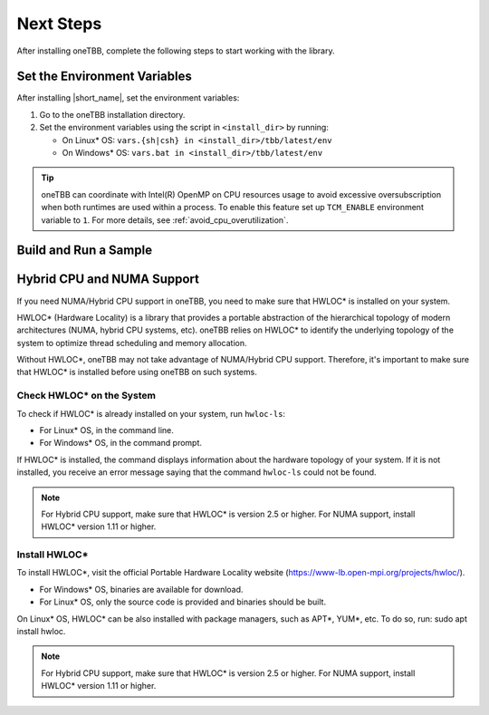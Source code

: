 .. _next_steps:

Next Steps
===========

After installing oneTBB, complete the following steps to start working with the library.

Set the Environment Variables
*****************************

After installing |short_name|, set the environment variables:
  
#. Go to the oneTBB installation directory. 

#. Set the environment variables using the script in ``<install_dir>`` by running:
     
   * On Linux* OS: ``vars.{sh|csh} in <install_dir>/tbb/latest/env``
   * On Windows* OS: ``vars.bat in <install_dir>/tbb/latest/env``

.. tip::

   oneTBB can coordinate with Intel(R) OpenMP on CPU resources usage to avoid
   excessive oversubscription when both runtimes are used within a process. To
   enable this feature set up ``TCM_ENABLE`` environment variable to ``1``. For
   more details, see :ref:`avoid_cpu_overutilization`.


Build and Run a Sample 
**********************

.. tab-set::

    .. tab-item:: Windows* OS

        #. Create a new C++ project using your IDE. In this example, Microsoft* Visual Studio* Code is used. 
        #. Create an ``example.cpp`` file in the project. 
        #. Copy and paste the code below. It is a typical example of a |short_name| algorithm. The sample calculates a sum of all integer numbers from 1 to 100. 
   
           .. code:: 

              #include <oneapi/tbb.h>
            
              int main (){
                  int sum = oneapi::tbb::parallel_reduce(
                      oneapi::tbb::blocked_range<int>(1,101), 0,
                      [](oneapi::tbb::blocked_range<int> const& r, int init) -> int {
                          for (int v = r.begin(); v != r.end(); v++) {
                              init += v;
                          }
                          return init;
                      },
                      [](int lhs, int rhs) -> int {
                          return lhs + rhs;
                      }
                  );
      
                  printf("Sum: %d\n", sum);
                  return 0;
              }
      
        #. Open the ``tasks.json`` file in the ``.vscode`` directory and paste the following lines to the args array:

           * ``-Ipath/to/oneTBB/include`` to add oneTBB include directory. 
           * ``path/to/oneTBB/`` to add oneTBB. 

           For example:

           .. code-block::

                  { 
                     "tasks": [
                          {
                             "label": "build & run",
                             "type": "cppbuild",
                             "group": {
                             "args": [ 
                                 "/IC:\\Program Files (x86)\\Intel\\oneAPI\\tbb\\2022.0.0\\include",
                                 "C:\\Program Files (x86)\\Intel\\oneAPI\\tbb\\2022.0.0\\lib\\tbb12.lib"
                           

        #. Build the project. 
        #. Run the example. 
        #. If oneTBB is configured correctly, the output displays ``Sum: 5050``.  

    .. tab-item:: Linux* OS

        #. Create an ``example.cpp`` file in the project. 
        #. Copy and paste the code below. It is a typical example of a |short_name| algorithm. The sample calculates a sum of all integer numbers from 1 to 100. 
         
           .. code:: 

              #include <oneapi/tbb.h>

              int main(){
                  int sum = oneapi::tbb::parallel_reduce(
                      oneapi::tbb::blocked_range<int>(1,101), 0,
                      [](oneapi::tbb::blocked_range<int> const& r, int init) -> int {
                          for (int v = r.begin(); v != r.end(); v++) {
                              init += v;
                          }
                          return init;
                      },
                      [](int lhs, int rhs) -> int {
                          return lhs + rhs;
                      }
                  );
      
                  printf("Sum: %d\n", sum);
                  return 0;
              }

        #. Compile the code using oneTBB. For example, 

           .. code-block:: 

                  g++ -std=c++11 example.cpp -o example -ltbb

      
        #. Run the executable:

           .. code-block:: 

                  ./example
      
        #. If oneTBB is configured correctly, the output displays ``Sum: 5050``. 



Hybrid CPU and NUMA Support
****************************

If you need NUMA/Hybrid CPU support in oneTBB, you need to make sure that HWLOC* is installed on your system.

HWLOC* (Hardware Locality) is a library that provides a portable abstraction of the hierarchical topology of modern architectures (NUMA, hybrid CPU systems, etc). oneTBB relies on HWLOC* to identify the underlying topology of the system to optimize thread scheduling and memory allocation.

Without HWLOC*, oneTBB may not take advantage of NUMA/Hybrid CPU support. Therefore, it's important to make sure that HWLOC* is installed before using oneTBB on such systems.

Check HWLOC* on the System
^^^^^^^^^^^^^^^^^^^^^^^^^^^
To check if HWLOC* is already installed on your system, run ``hwloc-ls``:

* For Linux* OS, in the command line.
* For Windows* OS, in the command prompt.

If HWLOC* is installed, the command displays information about the hardware topology of your system. If it is not installed, you receive an error message saying that the command ``hwloc-ls`` could not be found.

.. note:: For Hybrid CPU support, make sure that HWLOC* is version 2.5 or higher. For NUMA support, install HWLOC* version 1.11 or higher.

Install HWLOC*
^^^^^^^^^^^^^^

To install HWLOC*, visit the official Portable Hardware Locality website (https://www-lb.open-mpi.org/projects/hwloc/).

* For Windows* OS, binaries are available for download.
* For Linux* OS, only the source code is provided and binaries should be built.

On Linux* OS, HWLOC* can be also installed with package managers, such as APT*, YUM*, etc. To do so, run: sudo apt install hwloc.

.. note:: For Hybrid CPU support, make sure that HWLOC* is version 2.5 or higher. For NUMA support, install HWLOC* version 1.11 or higher.
